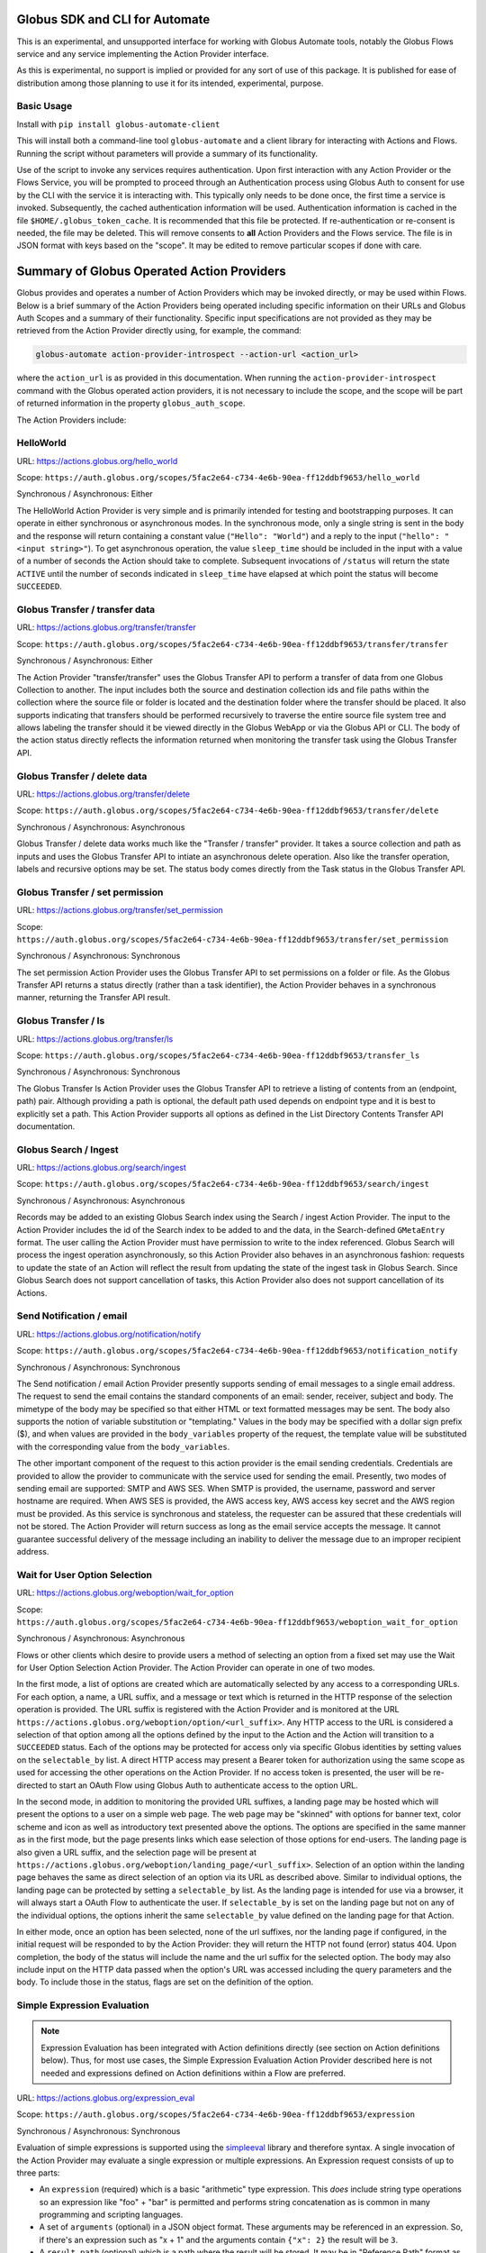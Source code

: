 Globus SDK and CLI for Automate
===============================

This is an experimental, and unsupported interface for working with Globus Automate tools, notably the Globus Flows service and any service implementing the Action Provider interface.

As this is experimental, no support is implied or provided for any sort of use of this package. It is published for ease of distribution among those planning to use it for its intended, experimental, purpose.

Basic Usage
-----------

Install with ``pip install globus-automate-client``

This will install both a command-line tool ``globus-automate`` and a client library for interacting with Actions and Flows. Running the script without parameters will provide a summary of its functionality.

Use of the script to invoke any services requires authentication. Upon first interaction with any Action Provider or the Flows Service, you will be prompted to proceed through an Authentication process using Globus Auth to consent for use by the CLI with the service it is interacting with. This typically only needs to be done once, the first time a service is invoked. Subsequently, the cached authentication information will be used. Authentication information is cached in the file ``$HOME/.globus_token_cache``. It is recommended that this file be protected. If re-authentication or re-consent is needed, the file may be deleted. This will remove consents to **all** Action Providers and the Flows service. The file is in JSON format with keys based on the "scope". It may be edited to remove particular scopes if done with care.




Summary of Globus Operated Action Providers
===========================================

Globus provides and operates a number of Action Providers which may be invoked directly, or may be used within Flows. Below is a brief summary of the Action Providers being operated including specific information on their URLs and Globus Auth Scopes and a summary of their functionality. Specific input specifications are not provided as they may be retrieved from the Action Provider directly using, for example, the command:

.. code-block:: BASH

    globus-automate action-provider-introspect --action-url <action_url>


where the ``action_url`` is as provided in this documentation. When running the ``action-provider-introspect`` command with the Globus operated action providers, it is not necessary to include the scope, and the scope will be part of returned information in the property ``globus_auth_scope``.


The Action Providers include:

HelloWorld
----------

URL: `<https://actions.globus.org/hello_world>`_

Scope: ``https://auth.globus.org/scopes/5fac2e64-c734-4e6b-90ea-ff12ddbf9653/hello_world``

Synchronous / Asynchronous: Either

The HelloWorld Action Provider is very simple and is primarily intended for testing and bootstrapping purposes. It can operate in either synchronous or asynchronous modes. In the synchronous mode, only a single string is sent in the body and the response will return containing a constant value (``"Hello": "World"``) and a reply to the input (``"hello": "<input string>"``). To get asynchronous operation, the value ``sleep_time`` should be included in the input with a value of a number of seconds the Action should take to complete. Subsequent invocations of ``/status`` will return the state ``ACTIVE`` until the number of seconds indicated in ``sleep_time`` have elapsed at which point the status will become ``SUCCEEDED``.


Globus Transfer / transfer data
-------------------------------


URL: `<https://actions.globus.org/transfer/transfer>`_

Scope: ``https://auth.globus.org/scopes/5fac2e64-c734-4e6b-90ea-ff12ddbf9653/transfer/transfer``

Synchronous / Asynchronous: Either

The Action Provider "transfer/transfer" uses the Globus Transfer API to perform a transfer of data from one Globus Collection to another. The input includes both the source and destination collection ids and file paths within the collection where the source file or folder is located and the destination folder where the transfer should be placed. It also supports indicating that transfers should be performed recursively to traverse the entire source file system tree and allows labeling the transfer should it be viewed directly in the Globus WebApp or via the Globus API or CLI. The body of the action status directly reflects the information returned when monitoring the transfer task using the Globus Transfer API.

Globus Transfer / delete data
-----------------------------

URL: `<https://actions.globus.org/transfer/delete>`_

Scope: ``https://auth.globus.org/scopes/5fac2e64-c734-4e6b-90ea-ff12ddbf9653/transfer/delete``

Synchronous / Asynchronous: Asynchronous

Globus Transfer / delete data works much like the "Transfer / transfer" provider. It takes a source collection and path as inputs and uses the Globus Transfer API to intiate an asynchronous delete operation. Also like the transfer operation, labels and recursive options may be set. The status body comes directly from the Task status in the Globus Transfer API.

Globus Transfer / set permission
--------------------------------

URL: `<https://actions.globus.org/transfer/set_permission>`_

Scope: ``https://auth.globus.org/scopes/5fac2e64-c734-4e6b-90ea-ff12ddbf9653/transfer/set_permission``

Synchronous / Asynchronous: Synchronous

The set permission Action Provider uses the Globus Transfer API to set permissions on a folder or file. As the Globus Transfer API returns a status directly (rather than a task identifier), the Action Provider behaves in a synchronous manner, returning the Transfer API result.

Globus Transfer / ls
--------------------------------

URL: `<https://actions.globus.org/transfer/ls>`_

Scope: ``https://auth.globus.org/scopes/5fac2e64-c734-4e6b-90ea-ff12ddbf9653/transfer_ls``

Synchronous / Asynchronous: Synchronous

The Globus Transfer ls Action Provider uses the Globus Transfer API to retrieve a listing of contents from an (endpoint, path) pair.  Although providing a path is optional, the default path used depends on endpoint type and it is best to explicitly set a path. This Action Provider supports all options as defined in the List Directory Contents Transfer API documentation.

Globus Search / Ingest
----------------------

URL: `<https://actions.globus.org/search/ingest>`_

Scope: ``https://auth.globus.org/scopes/5fac2e64-c734-4e6b-90ea-ff12ddbf9653/search/ingest``

Synchronous / Asynchronous: Asynchronous

Records may be added to an existing Globus Search index using the Search / ingest Action Provider. The input to the Action Provider includes the id of the Search index to be added to and the data, in the Search-defined ``GMetaEntry`` format. The user calling the Action Provider must have permission to write to the index referenced. Globus Search will process the ingest operation asynchronously, so this Action Provider also behaves in an asynchronous fashion: requests to update the state of an Action will reflect the result from updating the state of the ingest task in Globus Search. Since Globus Search does not support cancellation of tasks, this Action Provider also does not support cancellation of its Actions.

Send Notification / email
-------------------------

URL: `<https://actions.globus.org/notification/notify>`_

Scope: ``https://auth.globus.org/scopes/5fac2e64-c734-4e6b-90ea-ff12ddbf9653/notification_notify``

Synchronous / Asynchronous: Synchronous

The Send notification / email Action Provider presently supports sending of email messages to a single email address. The request to send the email contains the standard components of an email: sender, receiver, subject and body. The mimetype of the body may be specified so that either HTML or text formatted messages may be sent. The body also supports the notion of variable substitution or "templating." Values in the body may be specified with a dollar sign prefix ($), and when values are provided in the ``body_variables`` property of the request, the template value will be substituted with the corresponding value from the ``body_variables``.

The other important component of the request to this action provider is the email sending credentials. Credentials are provided to allow the provider to communicate with the service used for sending the email. Presently, two modes of sending email are supported: SMTP and AWS SES. When SMTP is provided, the username, password and server hostname are required. When AWS SES is provided, the AWS access key, AWS access key secret and the AWS region must be provided. As this service is synchronous and stateless, the requester can be assured that these credentials will not be stored. The Action Provider will return success as long as the email service accepts the message. It cannot guarantee successful delivery of the message including an inability to deliver the message due to an improper recipient address.

Wait for User Option Selection
------------------------------

URL: `<https://actions.globus.org/weboption/wait_for_option>`_

Scope: ``https://auth.globus.org/scopes/5fac2e64-c734-4e6b-90ea-ff12ddbf9653/weboption_wait_for_option``

Synchronous / Asynchronous: Asynchronous

Flows or other clients which desire to provide users a method of selecting an option from a fixed set may use the Wait for User Option Selection Action Provider. The Action Provider can operate in one of two modes.

In the first mode, a list of options are created which are automatically selected by any access to a corresponding URLs. For each option, a name, a URL suffix, and a message or text which is returned in the HTTP response of the selection operation is provided. The URL suffix is registered with the Action Provider and is monitored at the URL ``https://actions.globus.org/weboption/option/<url_suffix>``. Any HTTP access to the URL is considered a selection of that option among all the options defined by the input to the Action and the Action will transition to a ``SUCCEEDED`` status. Each of the options may be protected for access only via specific Globus identities by setting values on the ``selectable_by`` list. A direct HTTP access may present a Bearer token for authorization using the same scope as used for accessing the other operations on the Action Provider. If no access token is presented, the user will be re-directed to start an OAuth Flow using Globus Auth to authenticate access to the option URL.

In the second mode, in addition to monitoring the provided URL suffixes, a landing page may be hosted which will present the options to a user on a simple web page. The web page may be "skinned" with options for banner text, color scheme and icon as well as introductory text presented above the options. The options are specified in the same manner as in the first mode, but the page presents links which ease selection of those options for end-users. The landing page is also given a URL suffix, and the selection page will be present at ``https://actions.globus.org/weboption/landing_page/<url_suffix>``. Selection of an option within the landing page behaves the same as direct selection of an option via its URL as described above. Similar to individual options, the landing page can be protected by setting a ``selectable_by`` list. As the landing page is intended for use via a browser, it will always start a OAuth Flow to authenticate the user. If ``selectable_by`` is set on the landing page but not on any of the individual options, the options inherit the same ``selectable_by`` value defined on the landing page for that Action.

In either mode, once an option has been selected, none of the url suffixes, nor the landing page if configured, in the initial request will be responded to by the Action Provider: they will return the HTTP not found (error) status 404. Upon completion, the body of the status will include the name and the url suffix for the selected option. The body may also include input on the HTTP data passed when the option's URL was accessed including the query parameters and the body. To include those in the status, flags are set on the definition of the option.


Simple Expression Evaluation
----------------------------

.. note:: Expression Evaluation has been integrated with Action definitions directly (see section on Action definitions below). Thus, for most use cases, the Simple Expression Evaluation Action Provider described here is not needed and expressions defined on Action definitions within a Flow are preferred.

URL: `<https://actions.globus.org/expression_eval>`_

Scope: ``https://auth.globus.org/scopes/5fac2e64-c734-4e6b-90ea-ff12ddbf9653/expression``

Synchronous / Asynchronous: Synchronous

Evaluation of simple expressions is supported using the `simpleeval  <https://github.com/danthedeckie/simpleeval>`_ library and therefore syntax. A single invocation of the Action Provider may evaluate a single expression or multiple expressions. An Expression request consists of up to three parts:

* An ``expression`` (required) which is a basic "arithmetic" type expression. This *does* include string type operations so an expression like "foo" + "bar" is permitted and performs string concatenation as is common in many programming and scripting languages.

* A set of ``arguments`` (optional) in a JSON object format. These arguments may be referenced in an expression. So, if there's an expression such as "x + 1" and the arguments contain ``{"x": 2}`` the result will be ``3``.

* A ``result_path`` (optional) which is a path where the result will be stored. It may be in "Reference Path" format as defined in the AWS Step Functions State Machine Language specification or it may simply be a dot separated string of the path elements. In either case, the path indidcates where in the ``details`` of the returned action status the value for the evaluated expression should be placed. If ``result_path`` is not present, the result will be stored in the ``details`` under the key ``result``.

A single request may specify multiple expressions to be evaluated by providing an array named ``expressions`` as in ``{"expressions": [{ expression1 }, {expression2}, ...]}`` where each of the expressions ``expression1`` and ``expression2`` contains the three fields defined for an expression. These will be evaluated in order, and expressions using the same ``result_path`` will result in previous results being over-written.


Datacite DOI Minting
--------------------

URL: `<https://actions.globus.org/datacite/mint/basic_auth>`_

Scope: ``https://auth.globus.org/scopes/5fac2e64-c734-4e6b-90ea-ff12ddbf9653/datacite_mint_basic_auth_action_all``

Synchronous / Asynchronous: Synchronous

The Datacite DOI Minting action provider uses the `Datacite JSON API <https://support.datacite.org/docs/api-create-dois>`_ to mint DOIs. The main part of the body input is as specified in that API. The additional fields provide the username and password (the "Basic Auth" credentials which is part of the name of the URL and scope string) as well as a flag indicating whether it should be used in the Datacite test service or the production service.

Example Input
^^^^^^^^^^^^^

.. code-block:: JSON

    {
      "as_test": true,
      "username": "<A Datacite Username>",
      "password": "<A Datacite Password>",
      "Doi": {
        "id": "10.80206/ap_test",
        "type": "dois",
        "attributes": {
          "doi": "10.80206/ap_test",
          "creators": [{"name":"Globus Dev Team"}],
          "titles": [
            {"title": "Test Title"}
          ],
          "publisher": "Globus",
          "publicationYear": "2020"
        }
      }
    }


Authoring Flows for the Globus Flows Service
============================================

The Globus Flows Service provides users with the ability to easily define compositions of Actions (henceforth referred to as Flows) to perform a single, logical operation. Flows may be invoked as other Actions, potentially running for a long time with an API for monitoring the progress of the flow instance during its lifetime. Definition of such Flows requires an easy to read, author, and potentially visualize method of defining the Flows. For this purpose, the Flows service starts from the core of the `Amazon States Language <https://states-language.net/spec.html>`_. In particular, the general structure of a Flow matches that of a States Language State Machine in particular matching the requirements defined for `Top-Level Fields <https://states-language.net/spec.html#toplevelfields>`_ including the properties:

* ``States``

* ``StartAt``

* ``Comment``

Additionally, general concepts from the States Language and its method of managing state for the State Machine/Flow are maintained. Concepts such as `Input and Output Processing <https://states-language.net/spec.html#filters>`_ are handled in the same manner (see note below for an important exception). In particular, paths within the state of the Flow are referenced with a ``$.`` prefix just as defined in the States Language.

Only the following two state types are supported in Flows in nearly (see note below) the same manor as defined in the States Language:

* `Pass <https://states-language.net/spec.html#pass-state>`_

* `Choice <https://states-language.net/spec.html#choice-state>`_

.. note:: The exception is the user of the ``OutputPath`` property of either of these states. ``OutputPath`` is not allowed in a Flow definition. Instead, the ``ResultPath`` must always be used to specify where the result of a state execution will be stored placed into the state of the Flow.

Invoking Actions
----------------

As Actions are the core building block for most concepts in Globus Automate, Action invocation takes on a central role in the definition of Flows. Actions are invoked from a Flow using the state type ``Action``. We describe the structure of an ``Action`` state via the following example which is described in detail below:

.. code-block:: JSON

    {
      "Type": "Action",
      "ActionUrl": "<URL to the Action, as defined above for various Actions>",
      "ActionScope": "<Scope String for the Action, as defined above for various Actions>",
      "WaitTime": 3600,
      "ExceptionOnActionFailure": true,
      "RunAs": "User",
      "InputPath": "$.Path.To.Action.Body",
      "Parameters": {
        "constant_val": 10,
        "reference_value.$": "$.Path.To.Value",
        "nested_value": {
          "child_const_val": true,
          "child_ref_val.$": "$.Child.Val.Path"
        },
        "secret_value": "MyPassword",
        "__Private_Parameters": ["secret_value"]
      },
      "ResultPath": "$.ActionOutput",
      "Catch": [
        {
          "ErrorEquals": ["ActionUnableToRun"],
          "Next": "RunFailureHandler"
        },
        {
          "ErrorEquals": ["ActionFailedException"],
          "Next": "ActionFailureHandler"
        }
      ],
      "Next": "FollowingState",
      "End": true
    }

Each of the properties on the ``Action`` state are defined as follows. In some cases, we provide additional discussion of topics raised by specific properties in further sections below this enumeration.

*  ``Type`` (required): As with other States defined by the States Language, the ``Type`` indicates the type of this state. The value ``Action`` indicates that this state represents an Action invocation.

*  ``ActionUrl`` (required): The base URL of the Action. As defined by the Action Interface, this URL has methods such as ``/run``, ``/status``, ``/cancel`` and so on defined to manage the life-cycle of an Action. The Action Flow state manages the life-cycle of the invoked Action using these methods and assumes that the specific operations are appended to the base URL defined in this property. For Globus operated actions, the base URLs are as defined previously in this document.

*  ``ActionScope`` (required): The scope string to be used when authenticating to access the Action. Users of the Flow in which this definition occurs will be required to consent to the Flow use of this scope on their behalf. For Globus operated actions, the scopes are as defined previously in this document.

*  ``WaitTime`` (optional, default value ``300``): The maximum amount time to wait for the Action to complete in seconds. Upon execution, the Flow will monitor the execution of the Action for the specified amount of time, and if it does not complete by this time it will abort the Action. See `Action Execution Monitoring`_ for additional information on this. The default value is ``300`` or Five Minutes.

*  ``ExceptionOnActionFailure`` (optional, default value ``false``): When an Action is executed but is unable complete successfully, it returns a ``status`` value of ``FAILED``. As this represents a complete execution of the Action, this returned state is, by default, returned as the final state of the Action state. However, it is commonly useful to treat this "Action Failed" occurrence as an Exception type state for the Flow itself. Setting this property to ``true`` will cause a Run-time exception of type ``ActionFailedException`` to be raised which can be managed with a ``Catch`` statement. Further details on discussion of the ``Catch`` property of the Action state and in the `Managing Exceptions`_ section.

*  ``RunAs`` (option, default value ``User``): When the Flow executes the Action, it will, by default, execute the Action on behalf of the user which invoked the Flow. Thus, from the perspective of the Action, it is the user who invoked the Flow who is also invoking the Action, and thus the Action will make authorization decisions based on the identity of the User invoking the Flow. In some circumstances, it will be beneficial for the Action to be configured to perform authorization based on a value known during Flow definition rather than being dependent on the user who invoked the Flow. As each Flow has its own identity the Flow's identity can be used for this purpose. Thus, setting a value of ``Flow`` for the ``RunAs`` property implies that, at run-time, the Action will be invoked by an identity associated with the Flow itself, and not the user invoking the flow.

.. note:: At time of writing, this capability is not yet implemented and only the default behavior of invoking as the user is supported.

*  ``InputPath`` or ``Parameters`` (mutually exclusive options, at least one is required): Either ``InputPath`` or ``Parameters`` can be used to identify or form the input to the Action to be run. as passed in the ``body`` of the call to the action ``/run`` operation.

   *  ``Parameters``: The Parameters property is defined as an object that becomes the input to the Action. As such, it becomes relatively plain in the ``Action`` state definition that the structure of the ``Parameters`` object matches the structure of the body of the input to the Action being invoked. Some of the fields in the ``Parameters`` object can be protected from introspection later so that secret or sensitive information, such as credentials, can be encoded in the parameter values without allowing visibility outside the flow, including by those running the Flow. The private parameter functionality is described in `Protecting Action and Flow State`_. Values in ``Parameters`` can be specified in a variety of ways:

      *  **Constants**: Simply specify a value which will always be passed for that property. Constants can be any type: numeric, string, boolean or other objects should an action body specify sub-objects as part of their input. When an object is used, each of the properties within the object can also be of any of the types enumerated here.

      *  **References**: Copies values from the state of the flow to the name given. The name must end with the sequence ``.$`` to indicate that a reference is desired, and the string-type value must be a `Reference Path <https://states-language.net/spec.html#ref-paths>`_ starting with the characters ``$.`` indicating the location in the Flow run-time state that values should be retrieved from.

      *  **Expressions**: Allow values to be computed as a combination of constants and references to other state in the Flow's run-time. This provides a powerful mechanism for deriving parameter values and is defined more fully below in `Expressions in Parameters`_

   *  ``InputPath``: Specifies a path within the existing state of the Flow where the values to be passed will be present. Thus, use of ``InputPath`` requires that the proper input be formed in the Flow state.

*  ``ResultPath``: Is a `Reference Path <https://states-language.net/spec.html#ref-paths>`_ indicating where the output of the Action will be placed in the state of the Flow run-time. The entire output returned from the Action will be returned including the ``action_id``, the final ``status`` of the Action, the ``start_time`` and ``completion_time`` and, importantly, the ``details`` containing the action-specific result values. If ``ResultPath`` is not explicitly provided, the default value of simply ``$``, indicating the root of the Flow state, is assumed and thus the result of the Action will become the entire Flow state following the ``Action`` state's execution. Typically this is not the desired behavior, so a ``ResultPath`` should almost always be included.

*  ``Catch``: When Actions end abnormally, an Exception is raised. A ``Catch`` property defines how the Exception should be handled by identifying the Exception name in the ``ErrorEquals`` property and identifying a ``Next`` state to transition to when the Exception occurs. If no ``Catch`` can handle an exception, the Flow execution will abort on the Exception. A variety of exception types are defined and are enumerated in `Managing Exceptions`_.

*  ``Next`` or ``End`` (mutually exclusive, one required): These indicate how the Flow should proceed after the Action state. ``Next`` indicates the name of the following state of the flow, and ``End`` with a value ``true`` indicates that the Flow is complete after this state completes.

Protecting Action and Flow State
^^^^^^^^^^^^^^^^^^^^^^^^^^^^^^^^

At times, portions of a Flow state may need to be secret or protected from the various operations, like status and log, which can be used to monitor and observe the state of a Flow execution. For example, some Actions may require credentials or keys to authenticate or permit access. These items should not be visible to some users, particularly when they are encoded (e.g. in Parameter constants) by the Flow author. There are two areas where these values may be stored or encoded: in ``Parameters`` to Actions, and within the state of the Flow at run-time. The service provides mechanisms for protecting information in both cases.

For ``Parameters``, a list with special property name ``__Private_Parameters`` may be placed in the ``Parameters`` object indicating which other Parameters should be protected. For simplicity, the values in the ``__Private_Properties`` list may include the "simple" name even when the parameter name is a Reference or Expression. For example, if a parameter value has the form ``"SecretValue.$": "$.Path.To.Secret"`` the value in the ``__Private_Parameters`` list may be simply ``SecretValue`` omitting the trailing ``.$`` which identifies the parameter as a reference. Similarly for expression parameters, the trailing ``.=`` may be omitted.  The ``__Private_Parameters`` list may be applied at any nesting level of the Parameters. Thus, in the following ``Parameters`` definition:

.. code-block:: JSON

    {
      "Parameters": {
        "server_info": {
          "URL": "https://example.com",
          "user_name": "FlowUser",
          "password": "my_password",
          "__Private_Parameters": ["password"]
        }
      }
    }


The ``password`` property within the ``server_info`` object would be omitted from output of any state of the Flow retrieved by any user.

To protect the state of the Flow's run-time, any property which starts with the prefix ``_private`` will be omitted from Flow introspection. Thus, if protected values need to be stored within the Flow state, they could be stored in a property with a name like ``_private_secret_property`` or in an object simply having the name ``_private`` as that object, starting with the prefix will entirely be omitted from the output. As an example, the following flow state would not be visible:

.. code-block:: JSON

    {
      "_private": {
          "user_name": "FlowUser",
          "password": "my_password",
      }
    }


However, the properties *MAY* still be referenced as part of a reference path such as in an Action parameter. Thus, the reference path ``$._private.password`` could be used and the value ``my_password`` would be used for the parameter. In such a case, that parameter would also most likely need to appear in the ``__Private_Parameters`` list to prevent the value from being shown when the state of the particular Action is displayed to a user. Thus, the state protection via ``_private`` property names and the enumeration of protected parameters via ``__Private_Parameters`` will often be used in tandem.

Action Execution Monitoring
^^^^^^^^^^^^^^^^^^^^^^^^^^^

``Action`` states will block waiting until the executed action reaches a completion state with status value either ``SUCCEEDED`` or ``FAILED`` or when the ``WaitTime`` duration is reached. Within this time interval, the Flow will periodically poll the Action to determine if it has reached a completion state. The interval between polls increases using an exponential back-off strategy (i.e. the amount of time between two polls is a multiple of the interval between the previous two polls). Thus, detection of the completion will not be instantaneous compared to when the action "actually" completes. And, the longer the wait time, the longer the interval between "actual" completion and the poll detecting completion may be. This "slop" time is related to both the total run time for the Action and the exponential back-off factor increasing the time between polls. Presently, the factor is 1.1, though this is subject to change as the system is tuned. As a result, the maximum slop time is 10% of the total time the action takes to execute. Thus, for example, an action which takes 30 hours to run might not be observed as complete until 33 hours after it starts in the absolute worst case.

When using the Flows service, it is important to remember that this slop time can occur. One may observe or receive other notification (such as an email for a Globus Transfer) that an Action has completed but the Flows service may not poll to discover the same state has been reached. This is an inherent property of the system. and while the maximum slop time may, as stated, be tuned, there is presently no way to avoid it entirely.

Expressions in Parameters
^^^^^^^^^^^^^^^^^^^^^^^^^

Action Parameters allow the inputs to an Action to be formed from different parts of the Flow run-time state. However, the reference approach requires that the exact value needed be present in the Flow's state. If the required value is somehow to be derived from multiple values in the Flow state, reference parameters are not sufficient. Thus, we introduce expression type parameters which may evaluate multiple parts of the state to compute a single, required value.

The syntax of an expression paramter takes the following form:

.. code-block:: JSON

    {
      "computed_param.=": "`$.JsonPathExpr1` <op> `$.JsonPathExpr2` <op> ..."
    }


The important parts of this expression are the references to the Flow state via `JsonPath <https://goessner.net/articles/JsonPath/>`_ expressions, and the operations and expression syntax that may be used. Values from the state are specified via a JsonPath expression which is surrounded by single "back-quote" characters (\`). The full selection capability of JsonPath is supported, so entire list values, list indexing, list slicing and so on may be specified in the JsonPath.

Values in the expression may also be constant values. It is important to remember that within an expression, a string type value must be enclosed in quotes. Thus, the expression ``foo + bar`` will be an error as the unquoted values ``foo`` and ``bar`` don't represent either a constant or a JsonPath value, where as the expression ``"foo" + "bar"`` will result in the expected(?) output ``foobar``.

The syntax for the expression largely follows what is expected in common expression languages. This includes common arithmetic operators on numeric values as well as operations on strings (e.g. string concatenation via a `+` operation) and on lists (similarly the `+` operator will concatenate lists).


Managing Exceptions
^^^^^^^^^^^^^^^^^^^

Failures of Action states in the Flow are exposed via Exceptions which, as described above, can be handled via a ``Catch`` property on the Action state. The form of the ``Catch`` is described, but the types of exceptions need to be discussed in more detail. There are three forms of exceptions that impact an Action execution:

*  ``ActionUnableToRun``: This exception indicates that the initial attempt to run the Action failed and no action whatsoever was initiated. The output of the exception contains the error structure returned by the Action. This condition will always result in an exception.

*  ``ActionFailedException``: This indicates that the Action was able to be initiated but during execution the Action was considered to have failed. This exception will only be raised if the property ``ExceptionOnActionFailure`` is set to true. This allows the Action failure to be handled by checking the result or by causing an exception. Either approach is valid and different users and different use cases may lend themselves to either approach. In either case, the output will contain the same Action status structure a completed action will contain, but the ``status`` value will necessarily be ``FAILED``.

*  Action timed out: When the running time of the Action exceeds the ``WaitTime`` value a generic exception signaling the timeout is raised. As the exception does not have a specific name, it can be caught using the value ``States.ALL`` (as defined in the States Language definition) in the ``ErrorEquals`` list for the Catch. Indeed, the ``States.ALL`` value indicates any exception condition, so if handling all of the above exception conditions in the same manner is desired, then simply one handler with the ``States.ALL`` value can be used.


Pre-Populated Run-time State
^^^^^^^^^^^^^^^^^^^^^^^^^^^^

When a Flow begins execution, basic information about the flow's state and the user invoking the Flow is pre-populated into the Flow run-time state. This allows the Flow to use these values as necessary for passing into Actions as parameters or simply to help when introspecting Flow executions to keep track of the environment when the Flow was run. The reference path to the structure containing the information is ``_context`` and the contents
are as follows:

+---------------+-------------------------------------------------------------------------------------+
| Property name | Description                                                                         |
+===============+=====================================================================================+
| flow_id       | The id of the deployed Flow that is executing                                       |
+---------------+-------------------------------------------------------------------------------------+
| action_id     | The unique id assigned to **this execution** of the Flow                            |
+---------------+-------------------------------------------------------------------------------------+
| username      | The Globus Auth username for the user invoking the Flow                             |
+---------------+-------------------------------------------------------------------------------------+
| email         | The email address for the user invoking the Flow                                    |
+---------------+-------------------------------------------------------------------------------------+
| user_id       | The Globus Auth user id for the user invoking the Flow (in URN format)              |
+---------------+-------------------------------------------------------------------------------------+
| identities    | A list of all identities associated with the user invoking the Flow (in URN format) |
+---------------+-------------------------------------------------------------------------------------+
| token_info    | A child object containing the fields exp, iat, and nbf (described below)            |
+---------------+-------------------------------------------------------------------------------------+

The ``token_info`` fields are defined as follow:

*  ``exp``: Timestamp, measured in the number of seconds since January 1 1970 UTC, indicating when this token will expire.

*  ``iat``: Timestamp, measured in the number of seconds since January 1 1970 UTC, indicating when this token was originally issued.

*  ``nbf``: Timestamp, measured in the number of seconds since January 1 1970 UTC, indicating when this token is not to be used before.
